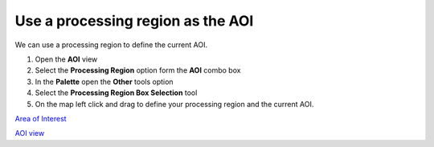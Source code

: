 


Use a processing region as the AOI
~~~~~~~~~~~~~~~~~~~~~~~~~~~~~~~~~~

We can use a processing region to define the current AOI.


#. Open the **AOI** view
#. Select the **Processing Region** option form the **AOI** combo box
#. In the **Palette** open the **Other** tools option
#. Select the **Processing Region Box Selection** tool
#. On the map left click and drag to define your processing region and
   the current AOI.


`Area of Interest`_

`AOI view`_

.. _Area of Interest: Area of Interest.html
.. _AOI view: AOI view.html


